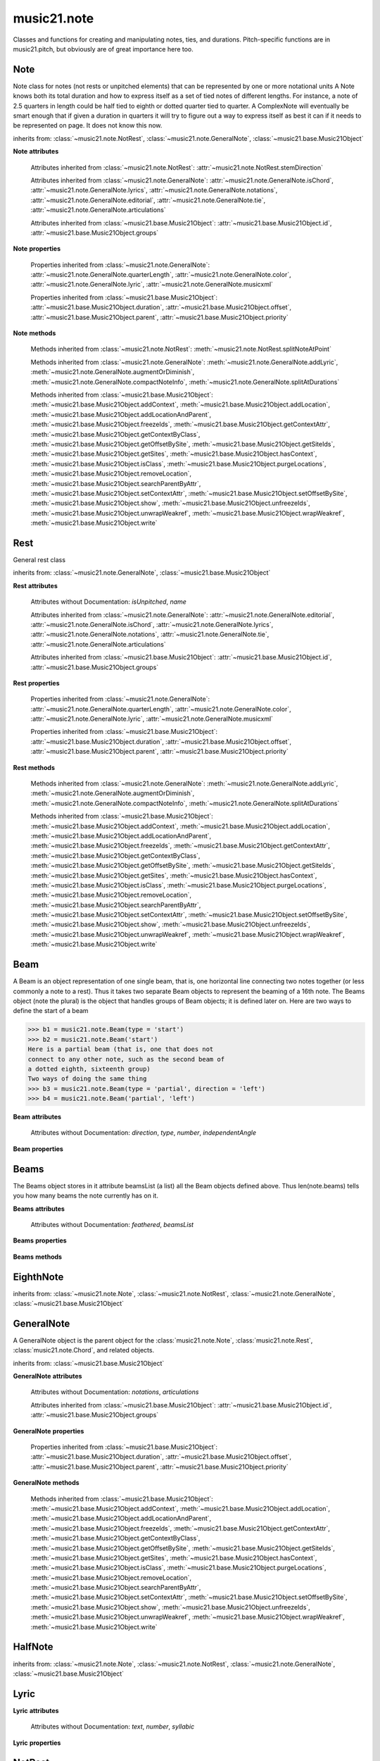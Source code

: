 .. _moduleNote:

music21.note
============

.. WARNING: DO NOT EDIT THIS FILE: AUTOMATICALLY GENERATED

.. module:: music21.note

Classes and functions for creating and manipulating notes, ties, and durations. Pitch-specific functions are in music21.pitch, but obviously are of great importance here too. 


.. function:: noteFromDiatonicNumber(number)


.. function:: sendNoteInfo(music21noteObject)

    Debugging method to print information about a music21 note called by trecento.trecentoCadence, among other places 

Note
----

.. class:: Note(*arguments, **keywords)

    Note class for notes (not rests or unpitched elements) that can be represented by one or more notational units A Note knows both its total duration and how to express itself as a set of tied notes of different lengths. For instance, a note of 2.5 quarters in length could be half tied to eighth or dotted quarter tied to quarter. A ComplexNote will eventually be smart enough that if given a duration in quarters it will try to figure out a way to express itself as best it can if it needs to be represented on page.  It does not know this now. 

    inherits from: :class:`~music21.note.NotRest`, :class:`~music21.note.GeneralNote`, :class:`~music21.base.Music21Object`

    **Note** **attributes**

        .. attribute:: isNote

            Boolean read-only value describing if this object is a Note. 

        .. attribute:: isRest

            Boolean read-only value describing if this is a Rest. 

        .. attribute:: isUnpitched

            Boolean read-only value describing if this is Unpitched. 

        .. attribute:: beams

            A :class:`music21.note.Beams` object. 

        .. attribute:: pitch

            A :class:`music21.pitch.Pitch` object. 

        Attributes inherited from :class:`~music21.note.NotRest`: :attr:`~music21.note.NotRest.stemDirection`

        Attributes inherited from :class:`~music21.note.GeneralNote`: :attr:`~music21.note.GeneralNote.isChord`, :attr:`~music21.note.GeneralNote.lyrics`, :attr:`~music21.note.GeneralNote.notations`, :attr:`~music21.note.GeneralNote.editorial`, :attr:`~music21.note.GeneralNote.tie`, :attr:`~music21.note.GeneralNote.articulations`

        Attributes inherited from :class:`~music21.base.Music21Object`: :attr:`~music21.base.Music21Object.id`, :attr:`~music21.base.Music21Object.groups`

    **Note** **properties**

        .. attribute:: nameWithOctave

            Return or set the pitch name with octave from the :class:`music21.pitch.Pitch` object. See :attr:`music21.pitch.Pitch.nameWithOctave`. 

        .. attribute:: pitchClass

            Return or set the pitch class from the :class:`music21.pitch.Pitch` object. See :attr:`music21.pitch.Pitch.pitchClass`. 

        .. attribute:: accidental

            Return or set the :class:`music21.pitch.Accidental` object from the :class:`music21.pitch.Pitch` object. 

        .. attribute:: diatonicNoteNum

            Return the diatonic note number from the :class:`music21.pitch.Pitch` object. See :attr:`music21.pitch.Pitch.diatonicNoteNum`. 

        .. attribute:: freq440

            Return or set the freq440 value from the :class:`music21.pitch.Pitch` object. See :attr:`music21.pitch.Pitch.freq440`. 

        .. attribute:: frequency

            Return or set the frequency from the :class:`music21.pitch.Pitch` object. See :attr:`music21.pitch.Pitch.frequency`. 

        .. attribute:: lily

            The name of the note as it would appear in Lilypond format. 

        .. attribute:: midi

            Return or set the numerical MIDI pitch representation from the :class:`music21.pitch.Pitch` object. See :attr:`music21.pitch.Pitch.midi`. 

        .. attribute:: mx

            Returns a List of mxNotes Attributes of notes are merged from different locations: first from the duration objects, then from the pitch objects. Finally, GeneralNote attributes are added 

        .. attribute:: name

            No documentation. 

        .. attribute:: octave

            Return or set the octave value from the :class:`music21.pitch.Pitch` object. See :attr:`music21.pitch.Pitch.octave`. 

        .. attribute:: pitchClassString

            Return or set the pitch class string from the :class:`music21.pitch.Pitch` object. See :attr:`music21.pitch.Pitch.pitchClassString`. 

        .. attribute:: ps

            Return or set the numerical pitch space representation from the :class:`music21.pitch.Pitch` object. See :attr:`music21.pitch.Pitch.ps`. 

        .. attribute:: step

            Return or set the pitch step from the :class:`music21.pitch.Pitch` object. See :attr:`music21.pitch.Pitch.step`. 

        Properties inherited from :class:`~music21.note.GeneralNote`: :attr:`~music21.note.GeneralNote.quarterLength`, :attr:`~music21.note.GeneralNote.color`, :attr:`~music21.note.GeneralNote.lyric`, :attr:`~music21.note.GeneralNote.musicxml`

        Properties inherited from :class:`~music21.base.Music21Object`: :attr:`~music21.base.Music21Object.duration`, :attr:`~music21.base.Music21Object.offset`, :attr:`~music21.base.Music21Object.parent`, :attr:`~music21.base.Music21Object.priority`

    **Note** **methods**

        .. method:: setAccidental(accidental)

            This method is obsolete: use the `accidental` property instead. 

        .. method:: transpose(value, inPlace=False)

            Transpose the Note by the user-provided value. If the value is an integer, the transposition is treated in half steps. If the value is a string, any Interval string specification can be provided. 

            >>> a = Note('g4')
            >>> b = a.transpose('m3')
            >>> b
            <music21.note.Note B-> 
            >>> aInterval = interval.Interval(-6)
            >>> b = a.transpose(aInterval)
            >>> b
            <music21.note.Note C#> 
            >>> a.transpose(aInterval, inPlace=True)
            >>> a
            <music21.note.Note C#> 

            

        Methods inherited from :class:`~music21.note.NotRest`: :meth:`~music21.note.NotRest.splitNoteAtPoint`

        Methods inherited from :class:`~music21.note.GeneralNote`: :meth:`~music21.note.GeneralNote.addLyric`, :meth:`~music21.note.GeneralNote.augmentOrDiminish`, :meth:`~music21.note.GeneralNote.compactNoteInfo`, :meth:`~music21.note.GeneralNote.splitAtDurations`

        Methods inherited from :class:`~music21.base.Music21Object`: :meth:`~music21.base.Music21Object.addContext`, :meth:`~music21.base.Music21Object.addLocation`, :meth:`~music21.base.Music21Object.addLocationAndParent`, :meth:`~music21.base.Music21Object.freezeIds`, :meth:`~music21.base.Music21Object.getContextAttr`, :meth:`~music21.base.Music21Object.getContextByClass`, :meth:`~music21.base.Music21Object.getOffsetBySite`, :meth:`~music21.base.Music21Object.getSiteIds`, :meth:`~music21.base.Music21Object.getSites`, :meth:`~music21.base.Music21Object.hasContext`, :meth:`~music21.base.Music21Object.isClass`, :meth:`~music21.base.Music21Object.purgeLocations`, :meth:`~music21.base.Music21Object.removeLocation`, :meth:`~music21.base.Music21Object.searchParentByAttr`, :meth:`~music21.base.Music21Object.setContextAttr`, :meth:`~music21.base.Music21Object.setOffsetBySite`, :meth:`~music21.base.Music21Object.show`, :meth:`~music21.base.Music21Object.unfreezeIds`, :meth:`~music21.base.Music21Object.unwrapWeakref`, :meth:`~music21.base.Music21Object.wrapWeakref`, :meth:`~music21.base.Music21Object.write`


Rest
----

.. class:: Rest(*arguments, **keywords)

    General rest class 

    inherits from: :class:`~music21.note.GeneralNote`, :class:`~music21.base.Music21Object`

    **Rest** **attributes**

        .. attribute:: isNote

            Boolean read-only value describing if this object is a Chord. Is False 

        .. attribute:: isRest

            Boolean read-only value describing if this is a Rest. Is False 

        Attributes without Documentation: `isUnpitched`, `name`

        Attributes inherited from :class:`~music21.note.GeneralNote`: :attr:`~music21.note.GeneralNote.editorial`, :attr:`~music21.note.GeneralNote.isChord`, :attr:`~music21.note.GeneralNote.lyrics`, :attr:`~music21.note.GeneralNote.notations`, :attr:`~music21.note.GeneralNote.tie`, :attr:`~music21.note.GeneralNote.articulations`

        Attributes inherited from :class:`~music21.base.Music21Object`: :attr:`~music21.base.Music21Object.id`, :attr:`~music21.base.Music21Object.groups`

    **Rest** **properties**

        .. attribute:: lily

            The name of the rest as it would appear in Lilypond format. 

            >>> r1 = Rest()
            >>> r1.duration.type = "half"
            >>> r1.lily
            'r2' 

        .. attribute:: mx

            Returns a List of mxNotes Attributes of notes are merged from different locations: first from the duration objects, then from the pitch objects. Finally, GeneralNote attributes are added 

        Properties inherited from :class:`~music21.note.GeneralNote`: :attr:`~music21.note.GeneralNote.quarterLength`, :attr:`~music21.note.GeneralNote.color`, :attr:`~music21.note.GeneralNote.lyric`, :attr:`~music21.note.GeneralNote.musicxml`

        Properties inherited from :class:`~music21.base.Music21Object`: :attr:`~music21.base.Music21Object.duration`, :attr:`~music21.base.Music21Object.offset`, :attr:`~music21.base.Music21Object.parent`, :attr:`~music21.base.Music21Object.priority`

    **Rest** **methods**

        Methods inherited from :class:`~music21.note.GeneralNote`: :meth:`~music21.note.GeneralNote.addLyric`, :meth:`~music21.note.GeneralNote.augmentOrDiminish`, :meth:`~music21.note.GeneralNote.compactNoteInfo`, :meth:`~music21.note.GeneralNote.splitAtDurations`

        Methods inherited from :class:`~music21.base.Music21Object`: :meth:`~music21.base.Music21Object.addContext`, :meth:`~music21.base.Music21Object.addLocation`, :meth:`~music21.base.Music21Object.addLocationAndParent`, :meth:`~music21.base.Music21Object.freezeIds`, :meth:`~music21.base.Music21Object.getContextAttr`, :meth:`~music21.base.Music21Object.getContextByClass`, :meth:`~music21.base.Music21Object.getOffsetBySite`, :meth:`~music21.base.Music21Object.getSiteIds`, :meth:`~music21.base.Music21Object.getSites`, :meth:`~music21.base.Music21Object.hasContext`, :meth:`~music21.base.Music21Object.isClass`, :meth:`~music21.base.Music21Object.purgeLocations`, :meth:`~music21.base.Music21Object.removeLocation`, :meth:`~music21.base.Music21Object.searchParentByAttr`, :meth:`~music21.base.Music21Object.setContextAttr`, :meth:`~music21.base.Music21Object.setOffsetBySite`, :meth:`~music21.base.Music21Object.show`, :meth:`~music21.base.Music21Object.unfreezeIds`, :meth:`~music21.base.Music21Object.unwrapWeakref`, :meth:`~music21.base.Music21Object.wrapWeakref`, :meth:`~music21.base.Music21Object.write`


Beam
----

.. class:: Beam(type=None, direction=None)

    A Beam is an object representation of one single beam, that is, one horizontal line connecting two notes together (or less commonly a note to a rest).  Thus it takes two separate Beam objects to represent the beaming of a 16th note. The Beams object (note the plural) is the object that handles groups of Beam objects; it is defined later on. Here are two ways to define the start of a beam 

    >>> b1 = music21.note.Beam(type = 'start')
    >>> b2 = music21.note.Beam('start')
    Here is a partial beam (that is, one that does not 
    connect to any other note, such as the second beam of 
    a dotted eighth, sixteenth group) 
    Two ways of doing the same thing 
    >>> b3 = music21.note.Beam(type = 'partial', direction = 'left')
    >>> b4 = music21.note.Beam('partial', 'left')

    

    

    **Beam** **attributes**

        Attributes without Documentation: `direction`, `type`, `number`, `independentAngle`

    **Beam** **properties**

        .. attribute:: mx

            

            

            >>> a = Beam()
            >>> a.type = 'start'
            >>> a.number = 1
            >>> b = a.mx
            >>> b.get('charData')
            'begin' 
            >>> b.get('number')
            1 
            >>> a.type = 'partial'
            >>> a.direction = 'left'
            >>> b = a.mx
            >>> b.get('charData')
            'backward hook' 


Beams
-----

.. class:: Beams()

    The Beams object stores in it attribute beamsList (a list) all the Beam objects defined above.  Thus len(note.beams) tells you how many beams the note currently has on it. 

    

    **Beams** **attributes**

        Attributes without Documentation: `feathered`, `beamsList`

    **Beams** **properties**

        .. attribute:: mx

            Returns a list of mxBeam objects 

    **Beams** **methods**

        .. method:: append(type=None, direction=None)

            No documentation. 

        .. method:: fill(level=None)

            A quick way of setting the beams list for a particular duration, for instance, fill("16th") will clear the current list of beams in the Beams object and add two beams.  fill(2) will do the same (though note that that is an int, not a string). It does not do anything to the direction that the beams are going in. Both "eighth" and "8th" work.  Adding more than six beams (i.e. things like 512th notes) raises an error. 

            >>> a = music21.note.Beams()
            >>> a.fill('16th')
            >>> len(a)
            2 
            >>> a.fill('32nd')
            >>> len(a)
            3 
            >>> a.beamsList[2]
            <music21.note.Beam object at 0x...> 

        .. method:: getByNumber(number)

            Gets an internal beam object by number... 

            >>> a = Beams()
            >>> a.fill('16th')
            >>> a.setAll('start')
            >>> a.getByNumber(2).type
            'start' 

        .. method:: getNumbers()

            Returns a list of all defined beam numbers; it should normally be a set of consecutive integers, but it might not be. 

            >>> a = Beams()
            >>> a.fill('32nd')
            >>> a.getNumbers()
            [1, 2, 3] 

        .. method:: getTypeByNumber(number)

            Get beam type, with direction, by number 

            >>> a = Beams()
            >>> a.fill('16th')
            >>> a.setAll('start')
            >>> a.setByNumber(2, 'partial-right')
            >>> a.getTypeByNumber(2)
            'partial-right' 
            >>> a.getTypeByNumber(1)
            'start' 

        .. method:: getTypes()

            Returns a list of all beam types defined for the current beams 

            >>> a = Beams()
            >>> a.fill('16th')
            >>> a.setAll('start')
            >>> a.getTypes()
            ['start', 'start'] 

        .. method:: setAll(type, direction=None)

            setAll is a method of convenience that sets the type of each of the beam objects within the beamsList to the specified type. It also takes an optional "direction" attribute that sets the direction for each beam (otherwise the direction of each beam is set to None) Acceptable directions (start, stop, continue, etc.) are listed under Beam() above. 

            >>> a = music21.note.Beams()
            >>> a.fill('16th')
            >>> a.setAll('start')
            >>> a.getTypes()
            ['start', 'start'] 

            

        .. method:: setByNumber(number, type, direction=None)

            Set an internal beam object by number, or rhythmic symbol level 

            >>> a = Beams()
            >>> a.fill('16th')
            >>> a.setAll('start')
            >>> a.setByNumber(1, 'continue')
            >>> a.beamsList[0].type
            'continue' 
            >>> a.setByNumber(2, 'stop')
            >>> a.beamsList[1].type
            'stop' 
            >>> a.setByNumber(2, 'partial-right')
            >>> a.beamsList[1].type
            'partial' 
            >>> a.beamsList[1].direction
            'right' 


EighthNote
----------

.. class:: EighthNote(*arguments, **keywords)


    inherits from: :class:`~music21.note.Note`, :class:`~music21.note.NotRest`, :class:`~music21.note.GeneralNote`, :class:`~music21.base.Music21Object`


GeneralNote
-----------

.. class:: GeneralNote(*arguments, **keywords)

    A GeneralNote object is the parent object for the :class:`music21.note.Note`, :class:`music21.note.Rest`, :class:`music21.note.Chord`, and related objects. 

    inherits from: :class:`~music21.base.Music21Object`

    **GeneralNote** **attributes**

        .. attribute:: editorial

            EditorialComments that can be applied to notes 

            >>> a = NoteEditorial()
            >>> a.misc
            {} 

        .. attribute:: isChord

            Boolean read-only value describing if this object is a Chord. 

        .. attribute:: lyrics

            A list of Lyric objects. 

        .. attribute:: tie

            A Tie object. 

        Attributes without Documentation: `notations`, `articulations`

        Attributes inherited from :class:`~music21.base.Music21Object`: :attr:`~music21.base.Music21Object.id`, :attr:`~music21.base.Music21Object.groups`

    **GeneralNote** **properties**

        .. attribute:: quarterLength

            Return the Duration as represented in Quarter Length. 

            >>> n = Note()
            >>> n.quarterLength = 2.0
            >>> n.quarterLength
            2.0 

        .. attribute:: color

            No documentation. 

        .. attribute:: lyric

            The lyric property can be used to get and set a lyric for this Note, Chord, or Rest. In most cases the :meth:`~music21.note.GeneralNote.addLyric` method should be used. 

        .. attribute:: musicxml

            This must call _getMX to get basic mxNote objects 

        Properties inherited from :class:`~music21.base.Music21Object`: :attr:`~music21.base.Music21Object.duration`, :attr:`~music21.base.Music21Object.offset`, :attr:`~music21.base.Music21Object.parent`, :attr:`~music21.base.Music21Object.priority`

    **GeneralNote** **methods**

        .. method:: addLyric(text, lyricNumber=None)

            Adds a lyric, or an additional lyric, to a Note, Chord, or Rest's lyric list. If `lyricNumber` is not None, a specific line of lyric text can be set. 

            >>> n1 = Note()
            >>> n1.addLyric("hello")
            >>> n1.lyrics[0].text
            'hello' 
            >>> n1.lyrics[0].number
            1 
            # note that the option number specified gives the lyric number, not the list position 
            >>> n1.addLyric("bye", 3)
            >>> n1.lyrics[1].text
            'bye' 
            >>> n1.lyrics[1].number
            3 
            # replace existing lyric 
            >>> n1.addLyric("ciao", 3)
            >>> n1.lyrics[1].text
            'ciao' 
            >>> n1.lyrics[1].number
            3 

        .. method:: augmentOrDiminish(scalar, inPlace=True)

            Given a scalar greater than zero, return a Note with a scaled Duration. If `inPlace` is True, this is done in-place and the method returns None. If `inPlace` is False, this returns a modified deep copy. 

            >>> n = Note('g#')
            >>> n.quarterLength = 3
            >>> n.augmentOrDiminish(2)
            >>> n.quarterLength
            6 
            >>> from music21 import chord
            >>> c = chord.Chord(['g#','A#','d'])
            >>> n.quarterLength = 2
            >>> n.augmentOrDiminish(.25)
            >>> n.quarterLength
            0.5 

        .. method:: compactNoteInfo()

            nice debugging info tool -- returns information about a note E- E 4 flat 16th 0.166666666667 & is a tuplet (in fact STOPS the tuplet) 

        .. method:: splitAtDurations()

            Takes a Note and returns a list of notes with only a single duration.DurationUnit in each. 

            >>> a = Note()
            >>> a.duration.clear() # remove defaults
            >>> a.duration.addDurationUnit(duration.Duration('half'))
            >>> a.duration.quarterLength
            2.0 
            >>> a.duration.addDurationUnit(duration.Duration('whole'))
            >>> a.duration.quarterLength
            6.0 
            >>> b = a.splitAtDurations()
            >>> b[0].pitch == b[1].pitch
            True 
            >>> b[0].duration.type
            'half' 
            >>> b[1].duration.type
            'whole' 

        Methods inherited from :class:`~music21.base.Music21Object`: :meth:`~music21.base.Music21Object.addContext`, :meth:`~music21.base.Music21Object.addLocation`, :meth:`~music21.base.Music21Object.addLocationAndParent`, :meth:`~music21.base.Music21Object.freezeIds`, :meth:`~music21.base.Music21Object.getContextAttr`, :meth:`~music21.base.Music21Object.getContextByClass`, :meth:`~music21.base.Music21Object.getOffsetBySite`, :meth:`~music21.base.Music21Object.getSiteIds`, :meth:`~music21.base.Music21Object.getSites`, :meth:`~music21.base.Music21Object.hasContext`, :meth:`~music21.base.Music21Object.isClass`, :meth:`~music21.base.Music21Object.purgeLocations`, :meth:`~music21.base.Music21Object.removeLocation`, :meth:`~music21.base.Music21Object.searchParentByAttr`, :meth:`~music21.base.Music21Object.setContextAttr`, :meth:`~music21.base.Music21Object.setOffsetBySite`, :meth:`~music21.base.Music21Object.show`, :meth:`~music21.base.Music21Object.unfreezeIds`, :meth:`~music21.base.Music21Object.unwrapWeakref`, :meth:`~music21.base.Music21Object.wrapWeakref`, :meth:`~music21.base.Music21Object.write`


HalfNote
--------

.. class:: HalfNote(*arguments, **keywords)


    inherits from: :class:`~music21.note.Note`, :class:`~music21.note.NotRest`, :class:`~music21.note.GeneralNote`, :class:`~music21.base.Music21Object`


Lyric
-----

.. class:: Lyric(text=None, number=1, syllabic=None)


    

    **Lyric** **attributes**

        Attributes without Documentation: `text`, `number`, `syllabic`

    **Lyric** **properties**

        .. attribute:: mx

            Returns an mxLyric 

            >>> a = Lyric()
            >>> a.text = 'hello'
            >>> mxLyric = a.mx
            >>> mxLyric.get('text')
            'hello' 


NotRest
-------

.. class:: NotRest(*arguments, **keywords)

    Parent class for objects that are not rests; or, object that can be tied. 

    inherits from: :class:`~music21.note.GeneralNote`, :class:`~music21.base.Music21Object`

    **NotRest** **attributes**

        Attributes without Documentation: `stemDirection`

        Attributes inherited from :class:`~music21.note.GeneralNote`: :attr:`~music21.note.GeneralNote.editorial`, :attr:`~music21.note.GeneralNote.isChord`, :attr:`~music21.note.GeneralNote.lyrics`, :attr:`~music21.note.GeneralNote.notations`, :attr:`~music21.note.GeneralNote.tie`, :attr:`~music21.note.GeneralNote.articulations`

        Attributes inherited from :class:`~music21.base.Music21Object`: :attr:`~music21.base.Music21Object.id`, :attr:`~music21.base.Music21Object.groups`

    **NotRest** **properties**

        Properties inherited from :class:`~music21.note.GeneralNote`: :attr:`~music21.note.GeneralNote.quarterLength`, :attr:`~music21.note.GeneralNote.color`, :attr:`~music21.note.GeneralNote.lyric`, :attr:`~music21.note.GeneralNote.musicxml`

        Properties inherited from :class:`~music21.base.Music21Object`: :attr:`~music21.base.Music21Object.duration`, :attr:`~music21.base.Music21Object.offset`, :attr:`~music21.base.Music21Object.parent`, :attr:`~music21.base.Music21Object.priority`

    **NotRest** **methods**

        .. method:: splitNoteAtPoint(quarterLength)

            Split a Note into two Notes. 

            >>> a = NotRest()
            >>> a.duration.type = 'whole'
            >>> b, c = a.splitNoteAtPoint(3)
            >>> b.duration.type
            'half' 
            >>> b.duration.dots
            1 
            >>> b.duration.quarterLength
            3.0 
            >>> c.duration.type
            'quarter' 
            >>> c.duration.dots
            0 
            >>> c.duration.quarterLength
            1.0 

        Methods inherited from :class:`~music21.note.GeneralNote`: :meth:`~music21.note.GeneralNote.addLyric`, :meth:`~music21.note.GeneralNote.augmentOrDiminish`, :meth:`~music21.note.GeneralNote.compactNoteInfo`, :meth:`~music21.note.GeneralNote.splitAtDurations`

        Methods inherited from :class:`~music21.base.Music21Object`: :meth:`~music21.base.Music21Object.addContext`, :meth:`~music21.base.Music21Object.addLocation`, :meth:`~music21.base.Music21Object.addLocationAndParent`, :meth:`~music21.base.Music21Object.freezeIds`, :meth:`~music21.base.Music21Object.getContextAttr`, :meth:`~music21.base.Music21Object.getContextByClass`, :meth:`~music21.base.Music21Object.getOffsetBySite`, :meth:`~music21.base.Music21Object.getSiteIds`, :meth:`~music21.base.Music21Object.getSites`, :meth:`~music21.base.Music21Object.hasContext`, :meth:`~music21.base.Music21Object.isClass`, :meth:`~music21.base.Music21Object.purgeLocations`, :meth:`~music21.base.Music21Object.removeLocation`, :meth:`~music21.base.Music21Object.searchParentByAttr`, :meth:`~music21.base.Music21Object.setContextAttr`, :meth:`~music21.base.Music21Object.setOffsetBySite`, :meth:`~music21.base.Music21Object.show`, :meth:`~music21.base.Music21Object.unfreezeIds`, :meth:`~music21.base.Music21Object.unwrapWeakref`, :meth:`~music21.base.Music21Object.wrapWeakref`, :meth:`~music21.base.Music21Object.write`


QuarterNote
-----------

.. class:: QuarterNote(*arguments, **keywords)


    inherits from: :class:`~music21.note.Note`, :class:`~music21.note.NotRest`, :class:`~music21.note.GeneralNote`, :class:`~music21.base.Music21Object`


Tie
---

.. class:: Tie(tievalue=start)

    Object added to notes that are tied to other notes. The `type` value is generally one of start or stop. 

    >>> note1 = Note()
    >>> note1.tie = Tie("start")
    >>> note1.tieStyle = "normal" # or could be dotted or dashed
    >>> note1.tie.type
    'start' 
    Differences from MusicXML: 
    notes do not need to know if they are tied from a 
    previous note.  i.e., you can tie n1 to n2 just with 
    a tie start on n1.  However, if you want proper musicXML output 
    you need a tie stop on n2 
    one tie with "continue" implies tied from and tied to 
    optional (to know what notes are next:) 
    .to = note()   # not implimented yet, b/c of garbage coll. 
    .from = note() 

    inherits from: :class:`~music21.base.Music21Object`

    **Tie** **attributes**

        Attributes without Documentation: `type`

        Attributes inherited from :class:`~music21.base.Music21Object`: :attr:`~music21.base.Music21Object.id`, :attr:`~music21.base.Music21Object.groups`

    **Tie** **properties**

        .. attribute:: mx

            No documentation. 

        Properties inherited from :class:`~music21.base.Music21Object`: :attr:`~music21.base.Music21Object.duration`, :attr:`~music21.base.Music21Object.offset`, :attr:`~music21.base.Music21Object.parent`, :attr:`~music21.base.Music21Object.priority`

    **Tie** **methods**

        Methods inherited from :class:`~music21.base.Music21Object`: :meth:`~music21.base.Music21Object.searchParentByAttr`, :meth:`~music21.base.Music21Object.getContextAttr`, :meth:`~music21.base.Music21Object.setContextAttr`, :meth:`~music21.base.Music21Object.addContext`, :meth:`~music21.base.Music21Object.addLocation`, :meth:`~music21.base.Music21Object.addLocationAndParent`, :meth:`~music21.base.Music21Object.freezeIds`, :meth:`~music21.base.Music21Object.getContextByClass`, :meth:`~music21.base.Music21Object.getOffsetBySite`, :meth:`~music21.base.Music21Object.getSiteIds`, :meth:`~music21.base.Music21Object.getSites`, :meth:`~music21.base.Music21Object.hasContext`, :meth:`~music21.base.Music21Object.isClass`, :meth:`~music21.base.Music21Object.purgeLocations`, :meth:`~music21.base.Music21Object.removeLocation`, :meth:`~music21.base.Music21Object.setOffsetBySite`, :meth:`~music21.base.Music21Object.show`, :meth:`~music21.base.Music21Object.unfreezeIds`, :meth:`~music21.base.Music21Object.unwrapWeakref`, :meth:`~music21.base.Music21Object.wrapWeakref`, :meth:`~music21.base.Music21Object.write`


Unpitched
---------

.. class:: Unpitched(*arguments, **keywords)

    General class of unpitched objects which appear at different places on the staff.  Examples: percussion notation 

    inherits from: :class:`~music21.note.GeneralNote`, :class:`~music21.base.Music21Object`

    **Unpitched** **attributes**

        .. attribute:: isNote

            Boolean read-only value describing if this object is a Chord. Is False 

        .. attribute:: isRest

            Boolean read-only value describing if this is a Rest. Is False 

        Attributes without Documentation: `displayOctave`, `displayStep`, `isUnpitched`

        Attributes inherited from :class:`~music21.note.GeneralNote`: :attr:`~music21.note.GeneralNote.editorial`, :attr:`~music21.note.GeneralNote.isChord`, :attr:`~music21.note.GeneralNote.lyrics`, :attr:`~music21.note.GeneralNote.notations`, :attr:`~music21.note.GeneralNote.tie`, :attr:`~music21.note.GeneralNote.articulations`

        Attributes inherited from :class:`~music21.base.Music21Object`: :attr:`~music21.base.Music21Object.id`, :attr:`~music21.base.Music21Object.groups`

    **Unpitched** **properties**

        Properties inherited from :class:`~music21.note.GeneralNote`: :attr:`~music21.note.GeneralNote.quarterLength`, :attr:`~music21.note.GeneralNote.color`, :attr:`~music21.note.GeneralNote.lyric`, :attr:`~music21.note.GeneralNote.musicxml`

        Properties inherited from :class:`~music21.base.Music21Object`: :attr:`~music21.base.Music21Object.duration`, :attr:`~music21.base.Music21Object.offset`, :attr:`~music21.base.Music21Object.parent`, :attr:`~music21.base.Music21Object.priority`

    **Unpitched** **methods**

        Methods inherited from :class:`~music21.note.GeneralNote`: :meth:`~music21.note.GeneralNote.addLyric`, :meth:`~music21.note.GeneralNote.augmentOrDiminish`, :meth:`~music21.note.GeneralNote.compactNoteInfo`, :meth:`~music21.note.GeneralNote.splitAtDurations`

        Methods inherited from :class:`~music21.base.Music21Object`: :meth:`~music21.base.Music21Object.addContext`, :meth:`~music21.base.Music21Object.addLocation`, :meth:`~music21.base.Music21Object.addLocationAndParent`, :meth:`~music21.base.Music21Object.freezeIds`, :meth:`~music21.base.Music21Object.getContextAttr`, :meth:`~music21.base.Music21Object.getContextByClass`, :meth:`~music21.base.Music21Object.getOffsetBySite`, :meth:`~music21.base.Music21Object.getSiteIds`, :meth:`~music21.base.Music21Object.getSites`, :meth:`~music21.base.Music21Object.hasContext`, :meth:`~music21.base.Music21Object.isClass`, :meth:`~music21.base.Music21Object.purgeLocations`, :meth:`~music21.base.Music21Object.removeLocation`, :meth:`~music21.base.Music21Object.searchParentByAttr`, :meth:`~music21.base.Music21Object.setContextAttr`, :meth:`~music21.base.Music21Object.setOffsetBySite`, :meth:`~music21.base.Music21Object.show`, :meth:`~music21.base.Music21Object.unfreezeIds`, :meth:`~music21.base.Music21Object.unwrapWeakref`, :meth:`~music21.base.Music21Object.wrapWeakref`, :meth:`~music21.base.Music21Object.write`


WholeNote
---------

.. class:: WholeNote(*arguments, **keywords)


    inherits from: :class:`~music21.note.Note`, :class:`~music21.note.NotRest`, :class:`~music21.note.GeneralNote`, :class:`~music21.base.Music21Object`


